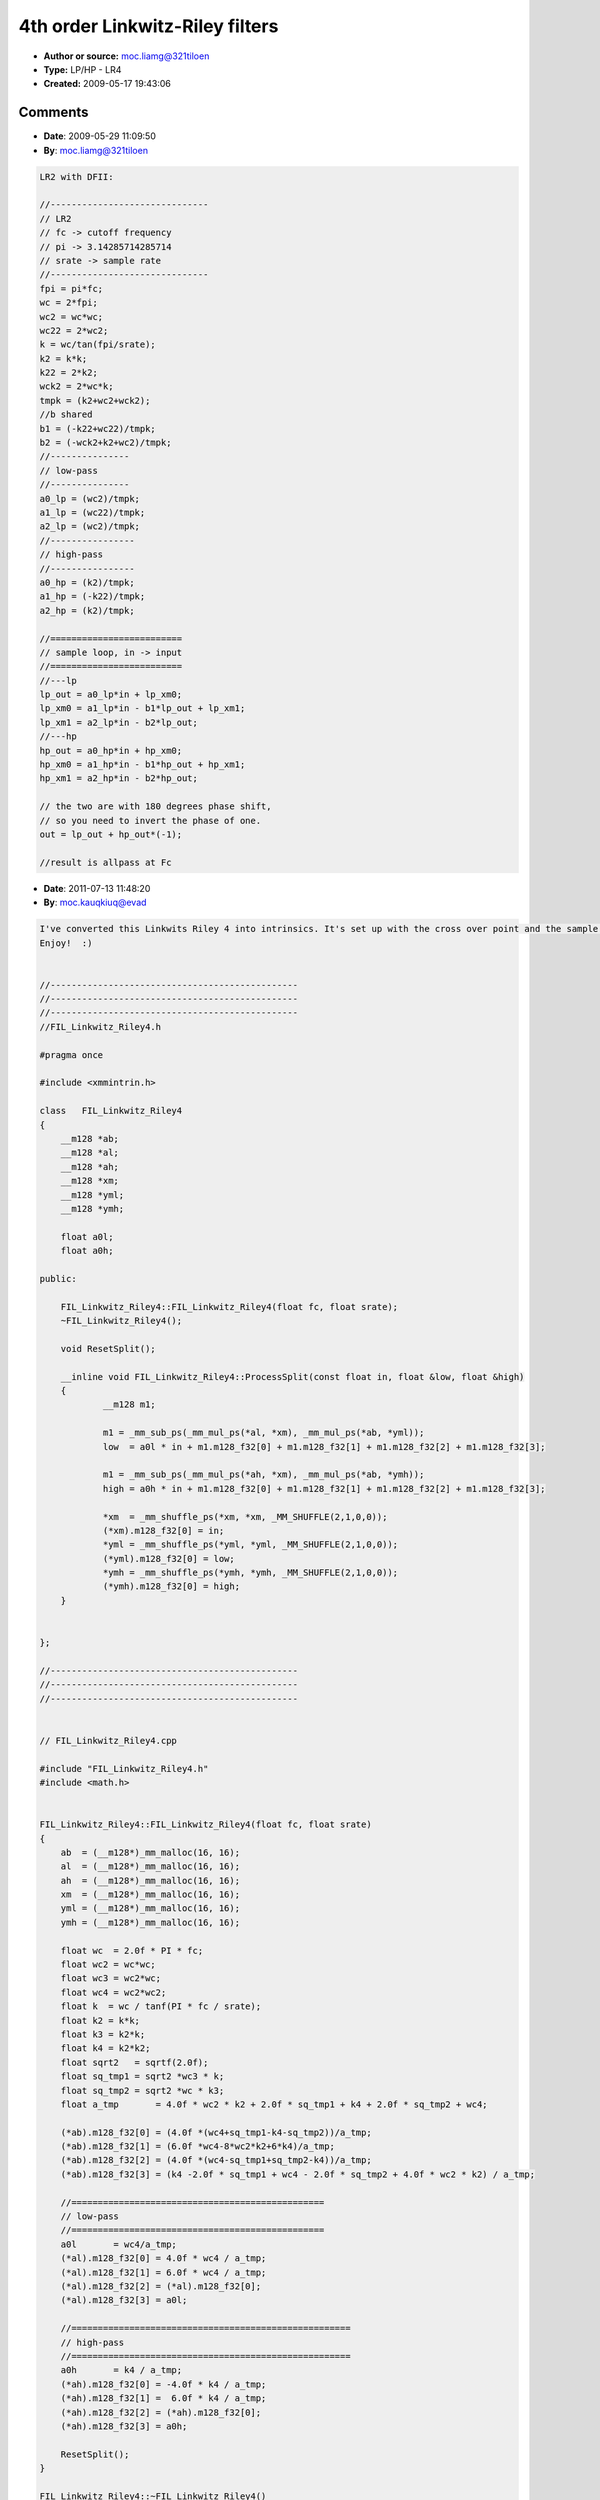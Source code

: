 4th order Linkwitz-Riley filters
================================

- **Author or source:** moc.liamg@321tiloen
- **Type:** LP/HP - LR4
- **Created:** 2009-05-17 19:43:06


.. code-block:: text
    :caption: notes

    Original from T. Lossius - ttblue project
    
    Optimized version in pseudo-code.
    
    [! The filter is unstable for fast automation changes in the lower frequency range.
    Parameter interpolation and/or oversampling should fix this. !]
    
    The sum of the Linkwitz-Riley (Butterworth squared) HP and LP outputs, will result an all-
    pass filter at Fc and flat magnitude response - close to ideal for crossovers.
    
    Lubomir I. Ivanov


.. code-block:: c++
    :linenos:
    :caption: code

    //-----------------------------------------
    // [code]
    //-----------------------------------------
    
    //fc -> cutoff frequency
    //pi -> 3.14285714285714
    //srate -> sample rate
    
    //================================================
    // shared for both lp, hp; optimizations here
    //================================================
    wc=2*pi*fc;
    wc2=wc*wc;
    wc3=wc2*wc;
    wc4=wc2*wc2;
    k=wc/tan(pi*fc/srate);
    k2=k*k;
    k3=k2*k;
    k4=k2*k2;
    sqrt2=sqrt(2);
    sq_tmp1=sqrt2*wc3*k;
    sq_tmp2=sqrt2*wc*k3;
    a_tmp=4*wc2*k2+2*sq_tmp1+k4+2*sq_tmp2+wc4;
    
    b1=(4*(wc4+sq_tmp1-k4-sq_tmp2))/a_tmp;
    b2=(6*wc4-8*wc2*k2+6*k4)/a_tmp;
    b3=(4*(wc4-sq_tmp1+sq_tmp2-k4))/a_tmp;
    b4=(k4-2*sq_tmp1+wc4-2*sq_tmp2+4*wc2*k2)/a_tmp;
    
    //================================================
    // low-pass
    //================================================
    a0=wc4/a_tmp;
    a1=4*wc4/a_tmp;
    a2=6*wc4/a_tmp;
    a3=a1;
    a4=a0;
    
    //=====================================================
    // high-pass
    //=====================================================
    a0=k4/a_tmp;
    a1=-4*k4/a_tmp;
    a2=6*k4/a_tmp;
    a3=a1;
    a4=a0;
    
    //=====================================================
    // sample loop - same for lp, hp
    //=====================================================
    tempx=input;
    
    tempy=a0*tempx+a1*xm1+a2*xm2+a3*xm3+a4*xm4-b1*ym1-b2*ym2-b3*ym3-b4*ym4;
    xm4=xm3;
    xm3=xm2;
    xm2=xm1;
    xm1=tempx;
    ym4=ym3;
    ym3=ym2;
    ym2=ym1;
    ym1=tempy;
    
    output=tempy;
    

Comments
--------

- **Date**: 2009-05-29 11:09:50
- **By**: moc.liamg@321tiloen

.. code-block:: text

    LR2 with DFII:
    
    //------------------------------
    // LR2
    // fc -> cutoff frequency
    // pi -> 3.14285714285714
    // srate -> sample rate
    //------------------------------
    fpi = pi*fc;
    wc = 2*fpi;
    wc2 = wc*wc;
    wc22 = 2*wc2;
    k = wc/tan(fpi/srate);
    k2 = k*k;
    k22 = 2*k2;
    wck2 = 2*wc*k; 
    tmpk = (k2+wc2+wck2);
    //b shared
    b1 = (-k22+wc22)/tmpk;
    b2 = (-wck2+k2+wc2)/tmpk;
    //---------------
    // low-pass
    //---------------
    a0_lp = (wc2)/tmpk;
    a1_lp = (wc22)/tmpk;
    a2_lp = (wc2)/tmpk;
    //----------------
    // high-pass
    //----------------
    a0_hp = (k2)/tmpk;
    a1_hp = (-k22)/tmpk;
    a2_hp = (k2)/tmpk;
    
    //=========================
    // sample loop, in -> input
    //=========================
    //---lp
    lp_out = a0_lp*in + lp_xm0;
    lp_xm0 = a1_lp*in - b1*lp_out + lp_xm1;
    lp_xm1 = a2_lp*in - b2*lp_out;
    //---hp
    hp_out = a0_hp*in + hp_xm0;
    hp_xm0 = a1_hp*in - b1*hp_out + hp_xm1;
    hp_xm1 = a2_hp*in - b2*hp_out;
    
    // the two are with 180 degrees phase shift,
    // so you need to invert the phase of one.
    out = lp_out + hp_out*(-1);
    
    //result is allpass at Fc

- **Date**: 2011-07-13 11:48:20
- **By**: moc.kauqkiuq@evad

.. code-block:: text

    I've converted this Linkwits Riley 4 into intrinsics. It's set up with the cross over point and the sample rate. The function 'ProcessSplit' returns the low and high parts. It uses _mm_malloc to align the variables to 16 bytes, as putting them into the class as __m128 vars doesn't guarantee alignment.
    Enjoy!  :)
    
    
    //-----------------------------------------------
    //-----------------------------------------------
    //-----------------------------------------------
    //FIL_Linkwitz_Riley4.h
    
    #pragma once
    
    #include <xmmintrin.h>
    
    class   FIL_Linkwitz_Riley4
    {
    	__m128 *ab;
    	__m128 *al;
    	__m128 *ah;
    	__m128 *xm;
    	__m128 *yml;
    	__m128 *ymh;
    
    	float a0l;
    	float a0h;
    
    public:
    
    	FIL_Linkwitz_Riley4::FIL_Linkwitz_Riley4(float fc, float srate);
    	~FIL_Linkwitz_Riley4();
    
    	void ResetSplit();
    
    	__inline void FIL_Linkwitz_Riley4::ProcessSplit(const float in, float &low, float &high)
    	{
    		__m128 m1;
    
    		m1 = _mm_sub_ps(_mm_mul_ps(*al, *xm), _mm_mul_ps(*ab, *yml));
    		low  = a0l * in + m1.m128_f32[0] + m1.m128_f32[1] + m1.m128_f32[2] + m1.m128_f32[3];
    
    		m1 = _mm_sub_ps(_mm_mul_ps(*ah, *xm), _mm_mul_ps(*ab, *ymh));
    		high = a0h * in + m1.m128_f32[0] + m1.m128_f32[1] + m1.m128_f32[2] + m1.m128_f32[3];
    
    		*xm  = _mm_shuffle_ps(*xm, *xm, _MM_SHUFFLE(2,1,0,0));
    		(*xm).m128_f32[0] = in;
    		*yml = _mm_shuffle_ps(*yml, *yml, _MM_SHUFFLE(2,1,0,0));
    		(*yml).m128_f32[0] = low;
    		*ymh = _mm_shuffle_ps(*ymh, *ymh, _MM_SHUFFLE(2,1,0,0));
    		(*ymh).m128_f32[0] = high;
    	}
    
    
    };
    
    //-----------------------------------------------
    //-----------------------------------------------
    //-----------------------------------------------
    
    
    // FIL_Linkwitz_Riley4.cpp
    
    #include "FIL_Linkwitz_Riley4.h"
    #include <math.h>
    
    
    FIL_Linkwitz_Riley4::FIL_Linkwitz_Riley4(float fc, float srate)
    {
    	ab  = (__m128*)_mm_malloc(16, 16);
    	al  = (__m128*)_mm_malloc(16, 16);
    	ah  = (__m128*)_mm_malloc(16, 16);
    	xm  = (__m128*)_mm_malloc(16, 16);
    	yml = (__m128*)_mm_malloc(16, 16);
    	ymh = (__m128*)_mm_malloc(16, 16);
    
    	float wc  = 2.0f * PI * fc;
    	float wc2 = wc*wc;
    	float wc3 = wc2*wc;
    	float wc4 = wc2*wc2;
    	float k  = wc / tanf(PI * fc / srate);
    	float k2 = k*k;
    	float k3 = k2*k;
    	float k4 = k2*k2;
    	float sqrt2   = sqrtf(2.0f);
    	float sq_tmp1 = sqrt2 *wc3 * k;
    	float sq_tmp2 = sqrt2 *wc * k3;
    	float a_tmp	  = 4.0f * wc2 * k2 + 2.0f * sq_tmp1 + k4 + 2.0f * sq_tmp2 + wc4;
    			    
    	(*ab).m128_f32[0] = (4.0f *(wc4+sq_tmp1-k4-sq_tmp2))/a_tmp;
    	(*ab).m128_f32[1] = (6.0f *wc4-8*wc2*k2+6*k4)/a_tmp;
    	(*ab).m128_f32[2] = (4.0f *(wc4-sq_tmp1+sq_tmp2-k4))/a_tmp;
    	(*ab).m128_f32[3] = (k4 -2.0f * sq_tmp1 + wc4 - 2.0f * sq_tmp2 + 4.0f * wc2 * k2) / a_tmp;
    
    	//================================================
    	// low-pass
    	//================================================
    	a0l	  = wc4/a_tmp;
    	(*al).m128_f32[0] = 4.0f * wc4 / a_tmp;
    	(*al).m128_f32[1] = 6.0f * wc4 / a_tmp;
    	(*al).m128_f32[2] = (*al).m128_f32[0];
    	(*al).m128_f32[3] = a0l;
    
    	//=====================================================
    	// high-pass
    	//=====================================================
    	a0h	  = k4 / a_tmp;
    	(*ah).m128_f32[0] = -4.0f * k4 / a_tmp;
    	(*ah).m128_f32[1] =  6.0f * k4 / a_tmp;
    	(*ah).m128_f32[2] = (*ah).m128_f32[0];
    	(*ah).m128_f32[3] = a0h;
    
    	ResetSplit();
    }
    
    FIL_Linkwitz_Riley4::~FIL_Linkwitz_Riley4()
    {
    	_mm_free((void*)ab);
    	_mm_free((void*)al);
    	_mm_free((void*)ah);
    	_mm_free((void*)xm);
    	_mm_free((void*)yml);
    	_mm_free((void*)ymh);
    }
    
    
    void FIL_Linkwitz_Riley4::ResetSplit()
    {
    	// Reset history...
    	*xm  = _mm_set1_ps(0.0f);
    	*yml = _mm_set1_ps(0.0f);
    	*ymh = _mm_set1_ps(0.0f);
    }
    //-----------------------------------------------
    //-----------------------------------------------
    //-----------------------------------------------
    
    

- **Date**: 2011-07-13 15:00:08
- **By**: moc.kauqkiuq@evad

.. code-block:: text

    I've no idea why I'm accessing those pointers like that! But never mind. :)

- **Date**: 2012-07-04 13:45:19
- **By**: ac.cisum-mutnauq@noidc

.. code-block:: text

    Your pi value is wrong:
    pi -> 3.14285714285714
    
    It should be 3.1415692 ect.

- **Date**: 2012-12-31 15:10:16
- **By**: moc.kauqkiuq@evad

.. code-block:: text

    Or even 3.1415926535!
    LOL.
    

- **Date**: 2013-07-29 09:35:15
- **By**: moc.snoitcudorpnrec@mij

.. code-block:: text

    I don't think this is unstable for changes in frequency.  It's unstable for low frequencies.  
    
    Here's my implementation. 
    
    
    #include <iostream>
    #include <stdio.h>
    #include <math.h>
    #include <assert.h>
    
    class LRCrossoverFilter { // LR4 crossover filter
    private:
        struct filterCoefficents {
            float a0, a1, a2, a3, a4;
        } lpco, hpco;
        
        float b1co, b2co, b3co, b4co;
        
        struct {
            float xm1 = 0.0f;
            float xm2 = 0.0f;
            float xm3 = 0.0f;
            float xm4 = 0.0f;
            float ym1 = 0.0f, ym2 = 0.0f, ym3 = 0.0f, ym4 = 0.0f;
        } hptemp, lptemp;
        
        float coFreqRunningAv = 100.0f;
    public:
        void setup(float crossoverFrequency, float sr);
        void processBlock(float * in, float * outHP, float * outLP, int numSamples);
        void dumpCoefficents(struct filterCoefficents x) {
            std::cout << "a0: " << x.a0 << "\n";
            std::cout << "a1: " << x.a1 << "\n";
            std::cout << "a2: " << x.a2 << "\n";
            std::cout << "a3: " << x.a3 << "\n";
            std::cout << "a4: " << x.a4 << "\n";
        }
        void dumpInformation() {
            std::cout << "-----\nfrequency: "<< coFreqRunningAv << "\n";
            std::cout << "lpco:\n";
            dumpCoefficents(lpco);
            std::cout << "hpco:\n";
            dumpCoefficents(hpco);
            std::cout << "bco:\nb1: ";
            std::cout << b1co << "\nb2: " << b2co << "\nb3: " <<  b3co << "\nb4: " << b4co << "\n";
        }
        
    
    };
    
    
    void LRCrossoverFilter::setup(float crossoverFrequency, float sr) {
        
        const float pi = 3.141f;
        
        coFreqRunningAv = crossoverFrequency;
        
        float cowc=2*pi*coFreqRunningAv;
        float cowc2=cowc*cowc;
        float cowc3=cowc2*cowc;
        float cowc4=cowc2*cowc2;
        
        float cok=cowc/tan(pi*coFreqRunningAv/sr);
        float cok2=cok*cok;
        float cok3=cok2*cok;
        float cok4=cok2*cok2;
        float sqrt2=sqrt(2);
        float sq_tmp1 = sqrt2 * cowc3 * cok;
        float sq_tmp2 = sqrt2 * cowc * cok3;
        float a_tmp = 4*cowc2*cok2 + 2*sq_tmp1 + cok4 + 2*sq_tmp2+cowc4;
        
        b1co=(4*(cowc4+sq_tmp1-cok4-sq_tmp2))/a_tmp;
    
        
        b2co=(6*cowc4-8*cowc2*cok2+6*cok4)/a_tmp;
    
        
        b3co=(4*(cowc4-sq_tmp1+sq_tmp2-cok4))/a_tmp;
    
        
        b4co=(cok4-2*sq_tmp1+cowc4-2*sq_tmp2+4*cowc2*cok2)/a_tmp;
    
        
        
        //================================================
        // low-pass
        //================================================
        lpco.a0=cowc4/a_tmp;
        lpco.a1=4*cowc4/a_tmp;
        lpco.a2=6*cowc4/a_tmp;
        lpco.a3=lpco.a1;
        lpco.a4=lpco.a0;
        
        //=====================================================
        // high-pass
        //=====================================================
        hpco.a0=cok4/a_tmp;
        hpco.a1=-4*cok4/a_tmp;
        hpco.a2=6*cok4/a_tmp;
        hpco.a3=hpco.a1;
        hpco.a4=hpco.a0;
        
        
    }
    
    void LRCrossoverFilter::processBlock(float * in, float * outHP, float * outLP, int numSamples) {
        
        float tempx, tempy;
        for (int i = 0; i<numSamples; i++) {
            tempx=in[i];
            
            // High pass
            
            tempy = hpco.a0*tempx +
            hpco.a1*hptemp.xm1 +
            hpco.a2*hptemp.xm2 +
            hpco.a3*hptemp.xm3 +
            hpco.a4*hptemp.xm4 -
            b1co*hptemp.ym1 -
            b2co*hptemp.ym2 -
            b3co*hptemp.ym3 -
            b4co*hptemp.ym4;
            
            hptemp.xm4=hptemp.xm3;
            hptemp.xm3=hptemp.xm2;
            hptemp.xm2=hptemp.xm1;
            hptemp.xm1=tempx;
            hptemp.ym4=hptemp.ym3;
            hptemp.ym3=hptemp.ym2;
            hptemp.ym2=hptemp.ym1;
            hptemp.ym1=tempy;
            outHP[i]=tempy;
    
            assert(tempy<10000000);
            
            // Low pass
            
            tempy = lpco.a0*tempx +
            lpco.a1*lptemp.xm1 +
            lpco.a2*lptemp.xm2 +
            lpco.a3*lptemp.xm3 +
            lpco.a4*lptemp.xm4 -
            b1co*lptemp.ym1 -
            b2co*lptemp.ym2 -
            b3co*lptemp.ym3 -
            b4co*lptemp.ym4;
            
            lptemp.xm4=lptemp.xm3; // these are the same as hptemp and could be optimised away
            lptemp.xm3=lptemp.xm2;
            lptemp.xm2=lptemp.xm1;
            lptemp.xm1=tempx;
            lptemp.ym4=lptemp.ym3;
            lptemp.ym3=lptemp.ym2;
            lptemp.ym2=lptemp.ym1;
            lptemp.ym1=tempy;
            outLP[i] = tempy;
            
            assert(!isnan(outLP[i]));
        }
    }
    
    
    int main () {
        LRCrossoverFilter filter;
        float data[2000];
        float lp[2000], hp[2000]; 
        
        filter.setup(50.0, 44100.0f);
        filter.dumpInformation();
        
        for (int i = 0; i<2000; i++) {
            data[i] = sinf(i/100.f);
        }
        filter.processBlock(data, hp, lp, 2000);
        
    }
    
    I'll try and fix it, but this kind of work is new to me, so all suggestions appreciated (Including "You Fool, you've copied the code wrong"). cheers!              

- **Date**: 2013-09-03 22:35:23
- **By**: ku.oc.9f.yrreksirhc@kc

.. code-block:: text

    I tried this code for a crossover - firstly the SSE intrinsics version then the full original version. Both have problems with the HPF output.
    With a crossover frequency of 200Hz and a pure sine tone input (any pitch) I get loud (-16dBFS)low frequency noise in the HPF output. This noise level reduces as the crossover frequency increases but it is unusable in its current state.
    Can anyone post a solution for this problem?
    Thanks.....Chris

- **Date**: 2013-09-04 10:37:34
- **By**: ku.oc.9f.yrreksirhc@kc

.. code-block:: text

    I also tried the LR2 code, this works better but there is still low frequency noise (-56dBFS & Xover 200Hz) in the HPF output.
    Seems there is a fundamental problem with the HPF coefficients in this code :(
    The LF Noise for both LR2 and LR4 appears to be a modulating DC offset - maybe that can guide the Filter Gurus to identify and solve the problem.
    Cheers.....Chris    
    
- **Date**: 2020-05-25 01:45:00
- **By**: enummusic

.. code-block:: text 

    In my experience, simply changing all the variables used in LRCrossoverFilter::setup() and processBlock() to doubles is sufficient to reduce/eliminate noise, thanks to an idea from here: https://www.musicdsp.org/en/latest/Filters/232-type-lpf-24db-oct.html
    "It turns out, that the filter is only unstable if the coefficient/state precision isn't high enough. Using double instead of single precision already makes it a lot more stable."




